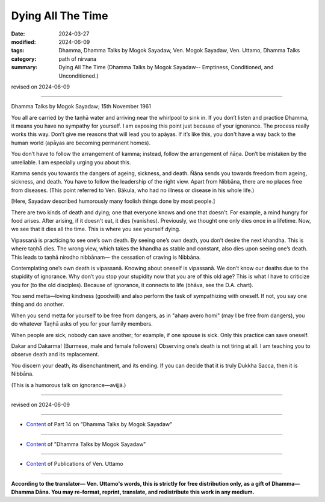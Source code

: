 ==========================================
Dying All The Time
==========================================

:date: 2024-03-27
:modified: 2024-06-09
:tags: Dhamma, Dhamma Talks by Mogok Sayadaw, Ven. Mogok Sayadaw, Ven. Uttamo, Dhamma Talks
:category: path of nirvana
:summary: Dying All The Time (Dhamma Talks by Mogok Sayadaw-- Emptiness, Conditioned, and Unconditioned.)

revised on 2024-06-09

------

Dhamma Talks by Mogok Sayadaw; 15th November 1961

You all are carried by the taṇhā water and arriving near the whirlpool to sink in. If you don’t listen and practice Dhamma, it means you have no sympathy for yourself. I am exposing this point just because of your ignorance. The process really works this way. Don’t give me reasons that will lead you to apāyas. If it’s like this, you don't have a way back to the human world (apāyas are becoming permanent homes).

You don’t have to follow the arrangement of kamma; instead, follow the arrangement of ñāṇa. Don’t be mistaken by the unreliable. I am especially urging you about this.

Kamma sends you towards the dangers of ageing, sickness, and death. Ñāṇa sends you towards freedom from ageing, sickness, and death. You have to follow the leadership of the right view. Apart from Nibbāna, there are no places free from diseases. (This point referred to Ven. Bākula, who had no illness or disease in his whole life.)

[Here, Sayadaw described humorously many foolish things done by most people.]

There are two kinds of death and dying; one that everyone knows and one that doesn’t. For example, a mind hungry for food arises. After arising, if it doesn't eat, it dies (vanishes). Previously, we thought one only dies once in a lifetime. Now, we see that it dies all the time. This is where you see yourself dying.

Vipassanā is practicing to see one’s own death. By seeing one’s own death, you don’t desire the next khandha. This is where taṇhā dies. The wrong view, which takes the khandha as stable and constant, also dies upon seeing one’s death. This leads to taṇhā nirodho nibbānam— the cessation of craving is Nibbāna.

Contemplating one’s own death is vipassanā. Knowing about oneself is vipassanā. We don’t know our deaths due to the stupidity of ignorance. Why don’t you stop your stupidity now that you are of this old age? This is what I have to criticize you for (to the old disciples). Because of ignorance, it connects to life (bhāva, see the D.A. chart).

You send metta—loving kindness (goodwill) and also perform the task of sympathizing with oneself. If not, you say one thing and do another.

When you send metta for yourself to be free from dangers, as in "ahaṃ avero homi" (may I be free from dangers), you do whatever Taṇhā asks of you for your family members.

When people are sick, nobody can save another; for example, if one spouse is sick. Only this practice can save oneself.

Dakar and Dakarma! (Burmese, male and female followers) Observing one’s death is not tiring at all. I am teaching you to observe death and its replacement.

You discern your death, its disenchantment, and its ending. If you can decide that it is truly Dukkha Sacca, then it is Nibbāna.

(This is a humorous talk on ignorance—avijjā.)

------

revised on 2024-06-09

------

- `Content <{filename}pt14-content-of-part14%zh.rst>`__ of Part 14 on "Dhamma Talks by Mogok Sayadaw"

------

- `Content <{filename}content-of-dhamma-talks-by-mogok-sayadaw%zh.rst>`__ of "Dhamma Talks by Mogok Sayadaw"

------

- `Content <{filename}../publication-of-ven-uttamo%zh.rst>`__ of Publications of Ven. Uttamo

------

**According to the translator— Ven. Uttamo's words, this is strictly for free distribution only, as a gift of Dhamma—Dhamma Dāna. You may re-format, reprint, translate, and redistribute this work in any medium.**

..
  06-09 rev. proofread by bhante Uttamo
  2024-03-27 create rst